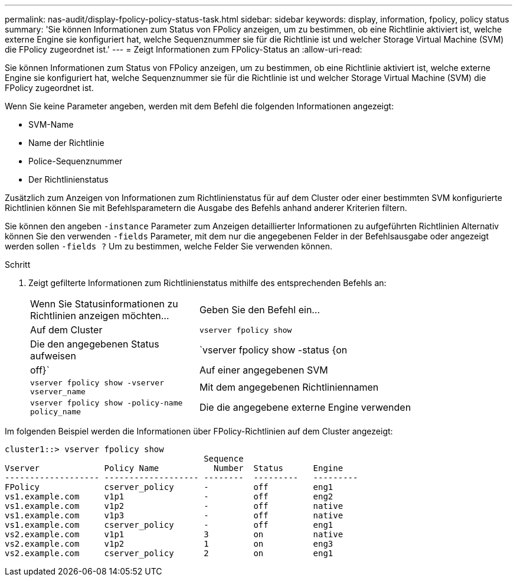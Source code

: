 ---
permalink: nas-audit/display-fpolicy-policy-status-task.html 
sidebar: sidebar 
keywords: display, information, fpolicy, policy status 
summary: 'Sie können Informationen zum Status von FPolicy anzeigen, um zu bestimmen, ob eine Richtlinie aktiviert ist, welche externe Engine sie konfiguriert hat, welche Sequenznummer sie für die Richtlinie ist und welcher Storage Virtual Machine (SVM) die FPolicy zugeordnet ist.' 
---
= Zeigt Informationen zum FPolicy-Status an
:allow-uri-read: 


[role="lead"]
Sie können Informationen zum Status von FPolicy anzeigen, um zu bestimmen, ob eine Richtlinie aktiviert ist, welche externe Engine sie konfiguriert hat, welche Sequenznummer sie für die Richtlinie ist und welcher Storage Virtual Machine (SVM) die FPolicy zugeordnet ist.

Wenn Sie keine Parameter angeben, werden mit dem Befehl die folgenden Informationen angezeigt:

* SVM-Name
* Name der Richtlinie
* Police-Sequenznummer
* Der Richtlinienstatus


Zusätzlich zum Anzeigen von Informationen zum Richtlinienstatus für auf dem Cluster oder einer bestimmten SVM konfigurierte Richtlinien können Sie mit Befehlsparametern die Ausgabe des Befehls anhand anderer Kriterien filtern.

Sie können den angeben `-instance` Parameter zum Anzeigen detaillierter Informationen zu aufgeführten Richtlinien Alternativ können Sie den verwenden `-fields` Parameter, mit dem nur die angegebenen Felder in der Befehlsausgabe oder angezeigt werden sollen `-fields ?` Um zu bestimmen, welche Felder Sie verwenden können.

.Schritt
. Zeigt gefilterte Informationen zum Richtlinienstatus mithilfe des entsprechenden Befehls an:
+
[cols="35,65"]
|===


| Wenn Sie Statusinformationen zu Richtlinien anzeigen möchten... | Geben Sie den Befehl ein... 


 a| 
Auf dem Cluster
 a| 
`vserver fpolicy show`



 a| 
Die den angegebenen Status aufweisen
 a| 
`vserver fpolicy show -status {on|off}`



 a| 
Auf einer angegebenen SVM
 a| 
`vserver fpolicy show -vserver vserver_name`



 a| 
Mit dem angegebenen Richtliniennamen
 a| 
`vserver fpolicy show -policy-name policy_name`



 a| 
Die die angegebene externe Engine verwenden
 a| 
`vserver fpolicy show -engine engine_name`

|===


Im folgenden Beispiel werden die Informationen über FPolicy-Richtlinien auf dem Cluster angezeigt:

[listing]
----

cluster1::> vserver fpolicy show
                                        Sequence
Vserver             Policy Name           Number  Status      Engine
------------------- ------------------- --------  ---------   ---------
FPolicy             cserver_policy      -         off         eng1
vs1.example.com     v1p1                -         off         eng2
vs1.example.com     v1p2                -         off         native
vs1.example.com     v1p3                -         off         native
vs1.example.com     cserver_policy      -         off         eng1
vs2.example.com     v1p1                3         on          native
vs2.example.com     v1p2                1         on          eng3
vs2.example.com     cserver_policy      2         on          eng1
----